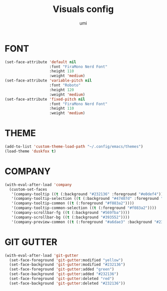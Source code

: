 #+TITLE: Visuals config
#+AUTHOR: umi
#+STARTUP: overview

* FONT

#+begin_src emacs-lisp
  (set-face-attribute 'default nil
                      :font "FiraMono Nerd Font"
                      :height 110
                      :weight 'medium)
  (set-face-attribute 'variable-pitch nil
                      :font "Roboto"
                      :height 120
                      :weight 'medium)
  (set-face-attribute 'fixed-pitch nil
                      :font "FiraMono Nerd Font"
                      :height 110
                      :weight 'medium)
#+end_src

* THEME

#+begin_src emacs-lisp
  (add-to-list 'custom-theme-load-path "~/.config/emacs/themes")
  (load-theme 'duskfox t)
#+end_src

* COMPANY

#+begin_src emacs-lisp
  (with-eval-after-load 'company
    (custom-set-faces
     '(company-tooltip ((t (:background "#232136" :foreground "#e0def4"))))
     '(company-tooltip-selection ((t (:background "#47407d" :foreground "#e2e0f7"))))
     '(company-tooltip-common ((t (:foreground "#f083a2"))))
     '(company-tooltip-common-selection ((t (:foreground "#f083a2"))))
     '(company-scrollbar-fg ((t (:background "#569fba"))))
     '(company-scrollbar-bg ((t (:background "#393552"))))
     '(company-preview-common ((t (:foreground "#a6dae3" :background "#232136"))))))
#+end_src

* GIT GUTTER

#+begin_src emacs-lisp
  (with-eval-after-load 'git-gutter
    (set-face-foreground 'git-gutter:modified "yellow")
    (set-face-background 'git-gutter:modified "#232136")
    (set-face-foreground 'git-gutter:added "green")
    (set-face-background 'git-gutter:added "#232136")
    (set-face-foreground 'git-gutter:deleted "red")
    (set-face-background 'git-gutter:deleted "#232136"))
#+end_src
